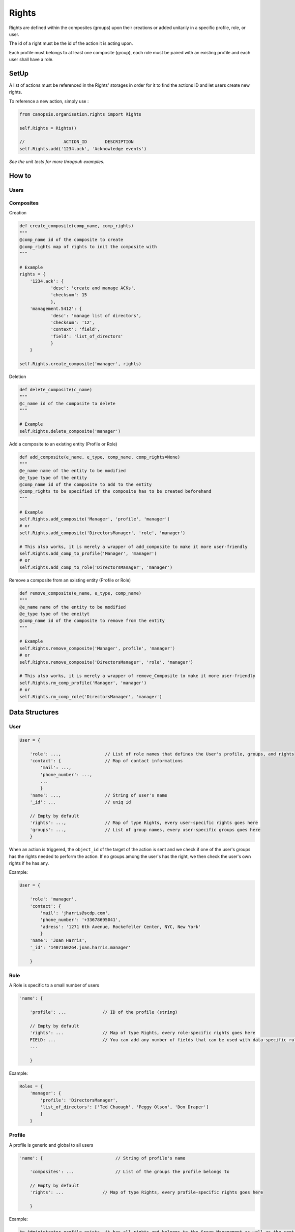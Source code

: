 Rights
_______

Rights are defined within the composites (groups) upon their creations or added unitarily in a specific profile, role, or user.

The id of a right must be the id of the action it is acting upon.

Each profile must belongs to at least one composite (group), each role must be paired with an existing profile and each user shall have a role.


SetUp
=====

A list of actions must be referenced in the Rights' storages in order for it to find the actions ID and let users create new rights.

To reference a new action, simply use :

.. code-block:: python

    from canopsis.organisation.rights import Rights
    
    self.Rights = Rights()
    
    //               ACTION_ID       DESCRIPTION
    self.Rights.add('1234.ack', 'Acknowledge events')
    
*See the unit tests for more throgouh examples.*

How to
=======

Users
------


Composites
-----------

Creation

.. code-block:: python
    
    def create_composite(comp_name, comp_rights)
    """
    @comp_name id of the composite to create
    @comp_rights map of rights to init the composite with
    """
    
    # Example
    rights = {
        '1234.ack': {
                'desc': 'create and manage ACKs',
                'checksum': 15
                },
        'management.5412': {
                'desc': 'manage list of directors',
                'checksum': '12',
                'context': 'field',
                'field': 'list_of_directors'
                }
        }
        
    self.Rights.create_composite('manager', rights)
    

Deletion

.. code-block:: python

    def delete_composite(c_name)
    """
    @c_name id of the composite to delete
    """
    
    # Example
    self.Rights.delete_composite('manager')
    
Add a composite to an existing entity (Profile or Role)

.. code-block:: python
    
    def add_composite(e_name, e_type, comp_name, comp_rights=None)
    """
    @e_name name of the entity to be modified
    @e_type type of the entity
    @comp_name id of the composite to add to the entity
    @comp_rights to be specified if the composite has to be created beforehand
    """
    
    # Example
    self.Rights.add_composite('Manager', 'profile', 'manager')
    # or
    self.Rights.add_composite('DirectorsManager', 'role', 'manager')
    
    # This also works, it is merely a wrapper of add_composite to make it more user-friendly
    self.Rights.add_comp_to_profile('Manager', 'manager')
    # or
    self.Rights.add_comp_to_role('DirectorsManager', 'manager')

Remove a composite from an existing entity (Profile or Role)

.. code-block:: python

    def remove_composite(e_name, e_type, comp_name)
    """
    @e_name name of the entity to be modified
    @e_type type of the eneityt
    @comp_name id of the composite to remove from the entity
    """
    
    # Example
    self.Rights.remove_composite('Manager', profile', 'manager')
    # or
    self.Rights.remove_composite('DirectorsManager', 'role', 'manager')
    
    # This also works, it is merely a wrapper of remove_Composite to make it more user-friendly
    self.Rights.rm_comp_profile('Manager', 'manager')
    # or
    self.Rights.rm_comp_role('DirectorsManager', 'manager')
    
    
Data Structures
================

User 
-----

.. code-block:: javascript

    User = {

        'role': ...,                 // List of role names that defines the User's profile, groups, and rights
        'contact': {                 // Map of contact informations
            'mail': ...,
            'phone_number': ...,
            ...
            }
        'name': ...,                 // String of user's name
        '_id': ...                   // uniq id
        
        // Empty by default
        'rights': ...,               // Map of type Rights, every user-specific rights goes here
        'groups': ...,               // List of group names, every user-specific groups goes here
        }   

When an action is triggered, the ``object_id`` of the target of the action is sent and we check if one of the user's groups has the rights needed to perform the action.
If no groups among the user's has the right, we then check the user's own rights if he has any.

Example:

.. code-block:: javascript

    User = {
    
        'role': 'manager',
        'contact': {
            'mail': 'jharris@scdp.com',
            'phone_number': '+33678695041',
            'adress': '1271 6th Avenue, Rockefeller Center, NYC, New York'
            }
        'name': 'Joan Harris',
        '_id': '1407160264.joan.harris.manager'
        
        }


Role
-------

A Role is specific to a small number of users

.. code-block:: javascript

    'name': {

        'profile': ...              // ID of the profile (string)
        
        // Empty by default
        'rights': ...               // Map of type Rights, every role-specific rights goes here
        FIELD: ...                  // You can add any number of fields that can be used with data-specific rules
        ...
        
        }
        
        
Example:

.. code-block:: javascript

    Roles = {
        'manager': {
            'profile': 'DirectorsManager',
            'list_of_directors': ['Ted Chaough', 'Peggy Olson', 'Don Draper']
            }
        }

    
Profile
---------

A profile is generic and global to all users

.. code-block:: javascript
 
    'name': {                            // String of profile's name
    
        'composites': ...                // List of the groups the profile belongs to
        
        // Empty by default
        'rights': ...               // Map of type Rights, every profile-specific rights goes here
        
        }



Example:

.. code-block:: javascript

    An Administrator profile exists, it has all rights and belongs to the Group Management as well as the root Group
    Profiles = {
        'Manager': {
            'composites': ['managements', 'supervizion']
        }
        
    

Composite (aka Groups)
-------

A composite is generic and global to all users

.. code-block:: javascript

    'name': {                        // String of group's name
    
        'members': ...,              // List of members ids
        'rights': ...                // Map of type Rights
        
        }
        
        
Example:

.. code-block:: javascript

    Groups = {
        'management': {
            'members': ['1407160264.joan.harris.manager'],
            'rights': {
                userconf_view_id: {
                    'checksum': 1,
                    'desc': ['Access user configuration']
                    },
                role_specific_id: {
                    'checksum': 15,
                    'field': 'list_of_directors',
                    'desc': ['Access and change directors configuration']
                }
            }
        }
    }
    
    
Rights
----------

.. code-block:: javascript

    Rghts = {
        object_id...: {             // Right on the object with the identifier id
        
            'checksum': ...,        // 1 == Read, 2 == Update, 4 == Create, 8 == Delete
            
            // Additional Field
            'context': ...          // Time period
            
            }
        }

The keys of a map of type ``Rights`` are the ids of the objects accessible from the web application.
The ``right`` field is a 4-bit integer that goes from 1 to 15 and that describes the available action on the object.


.. code-block:: python

    if Rights[object_idXYZ]['right'] & (READ | CREATE | UPDATE | DELETE) == (READ | CREATE | UPDATE | DELETE):
        #the user has all rights on the object identified with object_idXYZ
        
    if not Rights[object_idXYZ]['right'] & (CREATE | DELETE):
        #the user has none of the rights on the object identified with object_idXYZ

User-specific and role-specific rights
.......................................

By default, the users have their groups rights, if a user needs or wants specific rights, they are added to its own ``Rights`` field.

Example::

    Group_1 = Alice, Bob
    Group_2 = Alice, Mark, Tom
    Group_3 = Jerry, Tom

    Alice creates a widget and sets the visibility to her groups; We add the right to the Group_1's and Group_2's rights

    Alice, Bob, Mark, and Tom will be able to access the widget. 

    Alice creates a Widget and sets the visibility to only her; We add the right to Alice's rights

    Only Alice can access the Widget, 
